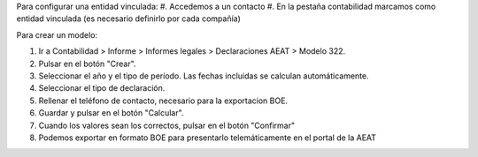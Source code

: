 Para configurar una entidad vinculada: #. Accedemos a un contacto #. En la pestaña
contabilidad marcamos como entidad vinculada (es necesario definirlo por cada compañía)

Para crear un modelo:

#. Ir a Contabilidad > Informe > Informes legales > Declaraciones AEAT > Modelo 322.
#. Pulsar en el botón "Crear".
#. Seleccionar el año y el tipo de período. Las fechas incluidas se calculan automáticamente.
#. Seleccionar el tipo de declaración.
#. Rellenar el teléfono de contacto, necesario para la exportacion BOE.
#. Guardar y pulsar en el botón "Calcular".
#. Cuando los valores sean los correctos, pulsar en el botón "Confirmar"
#. Podemos exportar en formato BOE para presentarlo telemáticamente en el portal de la AEAT
